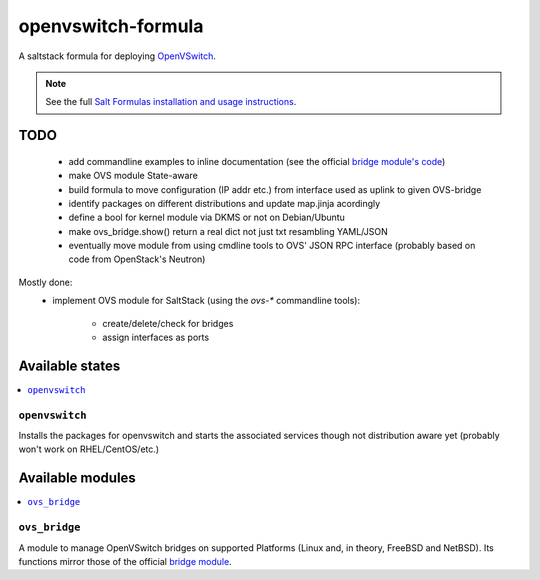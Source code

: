 ===================
openvswitch-formula
===================

A saltstack formula for deploying OpenVSwitch_.

.. _OpenVSwitch: http://openvswitch.org/

.. note::

    See the full `Salt Formulas installation and usage instructions
    <http://docs.saltstack.com/topics/conventions/formulas.html>`_.

TODO
====
   
 - add commandline examples to inline documentation (see the official
   `bridge module's code`_)
 - make OVS module State-aware
 - build formula to move configuration (IP addr etc.) from interface 
   used as uplink to given OVS-bridge
 - identify packages on different distributions and update map.jinja 
   acordingly
 - define a bool for kernel module via DKMS or not on Debian/Ubuntu
 - make ovs_bridge.show() return a real dict not just txt resambling
   YAML/JSON
 - eventually move module from using cmdline tools to OVS' JSON RPC 
   interface (probably based on code from OpenStack's Neutron)

.. _bridge module's code: 
   https://github.com/saltstack/salt/blob/develop/salt/modules/bridge.py

Mostly done:
 - implement OVS module for SaltStack (using the `ovs-*` commandline
   tools):

    - create/delete/check for bridges
    - assign interfaces as ports

Available states
================

.. contents::
    :local:

``openvswitch``
---------------

Installs the packages for openvswitch and starts the associated services 
though not distribution aware yet (probably won't work on RHEL/CentOS/etc.)

Available modules
=================

.. contents::
    :local:

``ovs_bridge``
--------------
A module to manage OpenVSwitch bridges on supported Platforms (Linux and,
in theory, FreeBSD and NetBSD). Its functions mirror those of the official
`bridge module`_.

.. _bridge module: 
  http://docs.saltstack.com/en/latest/ref/modules/all/salt.modules.bridge.html
